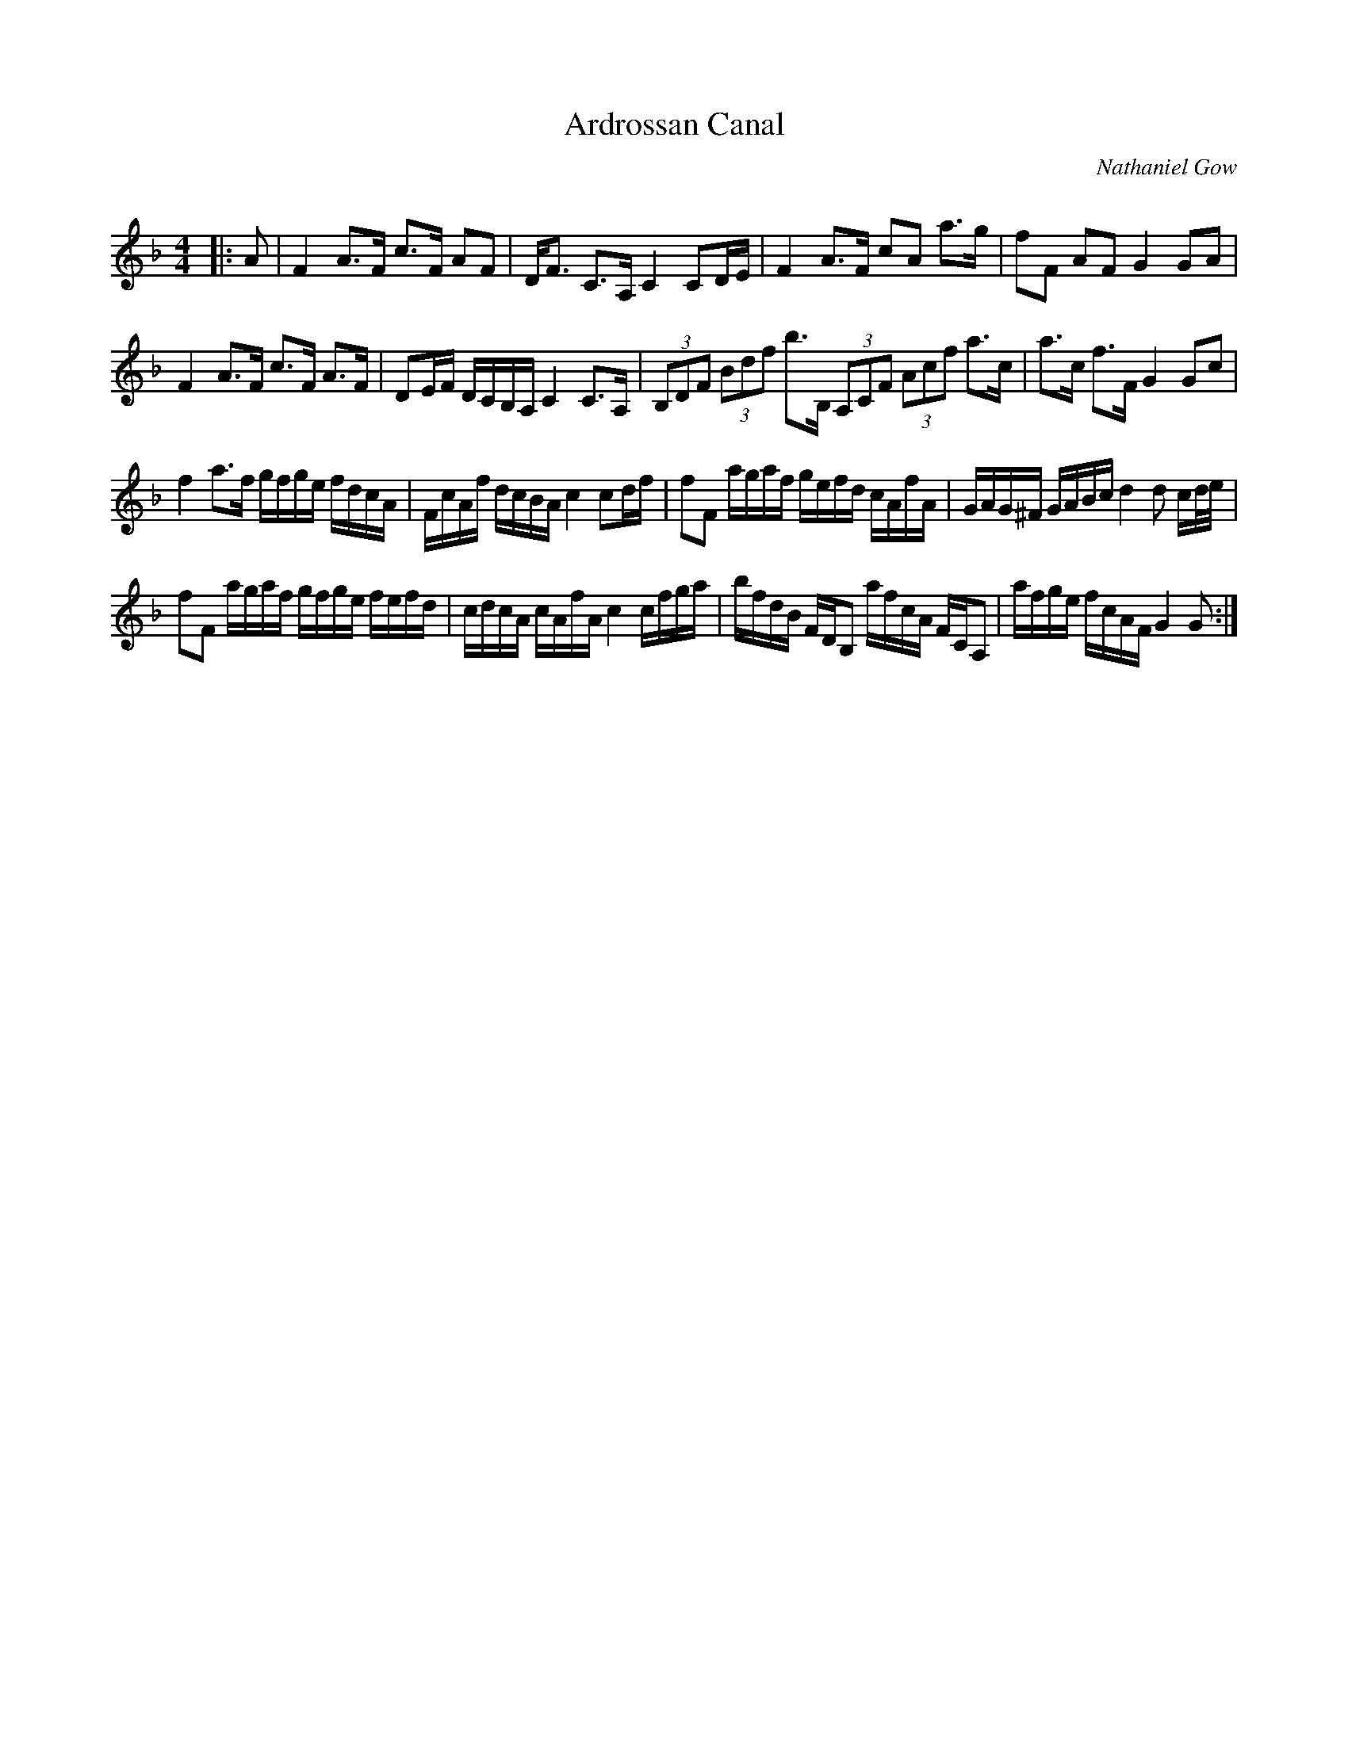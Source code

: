 X:1
T: Ardrossan Canal
C:Nathaniel Gow
R:Strathspey
Q:128
K:F
M:4/4
L:1/16
|:A2|F4 A3F c3F A2F2|DF3 C3A, C4 C2DE|F4 A3F c2A2 a3g|f2F2 A2F2 G4 G2A2|
F4 A3F c3F A3F|D2EF DCB,A, C4 C3A,|(3B,2D2F2 (3B2d2f2 b3B, (3A,2C2F2 (3A2c2f2 a3c|a3c f3F G4 G2c2|
f4 a3f gfge fdcA|FcAf dcBA c4 c2df|f2F2 agaf gefd cAfA|GAG^F GABc d4d2 cd1/2e1/2|
f2F2 agaf gfge fefd|cdcA cAfA c4 cfga|bfdB FDB,2 afcA FCA,2|afge fcAF G4G2:|
